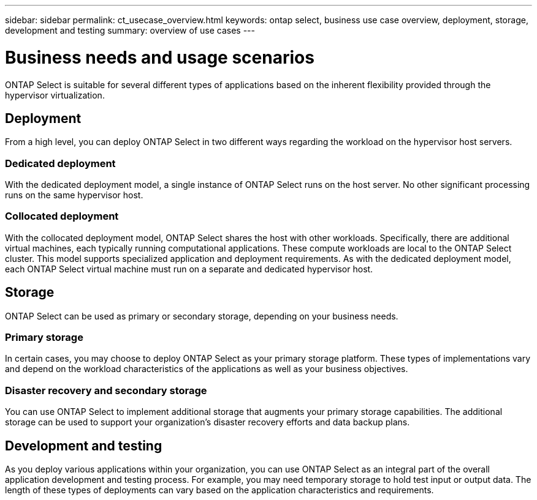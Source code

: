 ---
sidebar: sidebar
permalink: ct_usecase_overview.html
keywords: ontap select, business use case overview, deployment, storage, development and testing
summary: overview of use cases
---

= Business needs and usage scenarios
:hardbreaks:
:nofooter:
:icons: font
:linkattrs:
:imagesdir: ./media/

[.lead]
ONTAP Select is suitable for several different types of applications based on the inherent flexibility provided through the hypervisor virtualization.

== Deployment

From a high level, you can deploy ONTAP Select in two different ways regarding the workload on the hypervisor host servers.

=== Dedicated deployment
With the dedicated deployment model, a single instance of ONTAP Select runs on the host server. No other significant processing runs on the same hypervisor host.

=== Collocated deployment
With the collocated deployment model, ONTAP Select shares the host with other workloads. Specifically, there are additional virtual machines, each typically running computational applications. These compute workloads are local to the ONTAP Select cluster. This model supports specialized application and deployment requirements. As with the dedicated deployment model, each ONTAP Select virtual machine must run on a separate and dedicated hypervisor host.

== Storage

ONTAP Select can be used as primary or secondary storage, depending on your business needs.

=== Primary storage

In certain cases, you may choose to deploy ONTAP Select as your primary storage platform. These types of implementations vary and depend on the workload characteristics of the applications as well as your business objectives.

=== Disaster recovery and secondary storage

You can use ONTAP Select to implement additional storage that augments your primary storage capabilities. The additional storage can be used to support your organization’s disaster recovery efforts and data backup plans.

== Development and testing

As you deploy various applications within your organization, you can use ONTAP Select as an integral part of the overall application development and testing process. For example, you may need temporary storage to hold test input or output data. The length of these types of deployments can vary based on the application characteristics and requirements.
